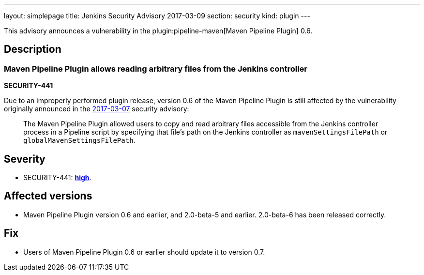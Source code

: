---
layout: simplepage
title: Jenkins Security Advisory 2017-03-09
section: security
kind: plugin
---

This advisory announces a vulnerability in the plugin:pipeline-maven[Maven Pipeline Plugin] 0.6.

== Description

=== Maven Pipeline Plugin allows reading arbitrary files from the Jenkins controller

*SECURITY-441*

Due to an improperly performed plugin release, version 0.6 of the Maven Pipeline Plugin is still affected by the vulnerability originally announced in the link:/security/advisory/2017-03-07/[2017-03-07] security advisory:

____
The Maven Pipeline Plugin allowed users to copy and read arbitrary files accessible from the Jenkins controller process in a Pipeline script by specifying that file's path on the Jenkins controller as `mavenSettingsFilePath` or `globalMavenSettingsFilePath`.
____

== Severity

* SECURITY-441: *link:https://www.first.org/cvss/calculator/3.0#CVSS:3.0/AV:N/AC:L/PR:N/UI:N/S:U/C:H/I:N/A:N[high]*.

== Affected versions

* Maven Pipeline Plugin version 0.6 and earlier, and 2.0-beta-5 and earlier. 2.0-beta-6 has been released correctly.

== Fix

* Users of Maven Pipeline Plugin 0.6 or earlier should update it to version 0.7.
